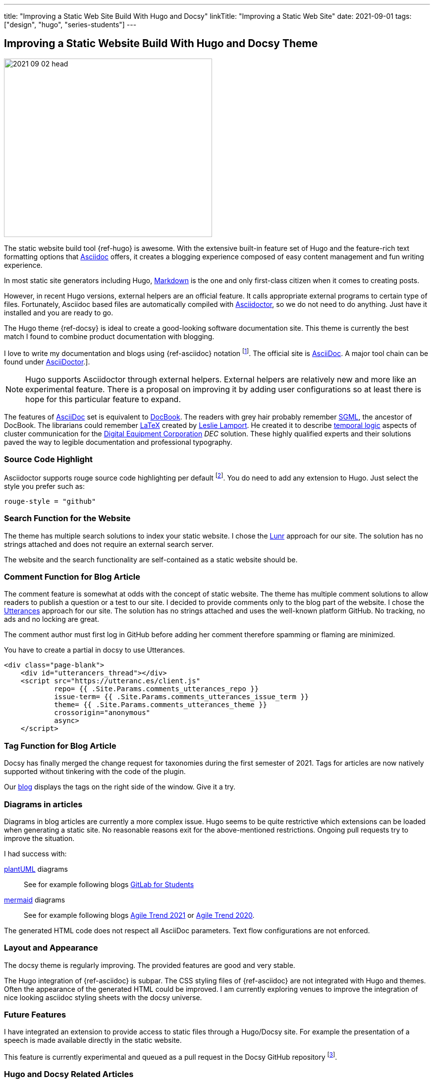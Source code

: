 ---
title: "Improving a Static Web Site Build With Hugo and Docsy"
linkTitle: "Improving a Static Web Site"
date: 2021-09-01
tags: ["design", "hugo", "series-students"]
---

== Improving a Static Website Build With Hugo and Docsy Theme
:author: Marcel Baumann
:email: <marcel.baumann@tangly.net>
:homepage: https://www.tangly.net/
:company: https://www.tangly.net/[tangly llc]
:icons: font

image::2021-09-02-head.jpg[width=420,height=360,role=left]
The static website build tool {ref-hugo} is awesome.
With the extensive built-in feature set of Hugo and the feature-rich text formatting options that https://asciidoc.org/[Asciidoc] offers, it creates a blogging experience composed of easy content management and fun writing experience.

In most static site generators including Hugo, https://en.wikipedia.org/wiki/Markdown[Markdown] is the one and only first-class citizen when it comes to creating posts.

However, in recent Hugo versions, external helpers are an official feature.
It calls appropriate external programs to certain type of files.
Fortunately, Asciidoc based files are automatically compiled with https://asciidoctor.org/[Asciidoctor], so we do not need to do anything.
Just have it installed and you are ready to go.

The Hugo theme {ref-docsy} is ideal to create a good-looking software documentation site.
This theme is currently the best match I found to combine product documentation with blogging.

I love to write my documentation and blogs using {ref-asciidoc} notation
footnote:[If you are new to asciidoc, you can experiment https://asciidoclive.com/[online].].
The official site is https://asciidoc.org/[AsciiDoc].
A major tool chain can be found under https://docs.asciidoctor.org/home/[AsciiDoctor].].

[NOTE]
====
Hugo supports Asciidoctor through external helpers.
External helpers are relatively new and more like an experimental feature.
There is a proposal on improving it by adding user configurations so at least there is hope for this particular feature to expand.
====

The features of https://en.wikipedia.org/wiki/AsciiDoc[AsciiDoc] set is equivalent to https://en.wikipedia.org/wiki/DocBook[DocBook].
The readers with grey hair probably remember https://en.wikipedia.org/wiki/Standard_Generalized_Markup_Language[SGML], the ancestor of DocBook.
The librarians could remember https://en.wikipedia.org/wiki/LaTeX[LaTeX] created by https://en.wikipedia.org/wiki/Leslie_Lamport[Leslie Lamport].
He created it to describe https://en.wikipedia.org/wiki/Temporal_logic[temporal logic] aspects of cluster communication for the
https://en.wikipedia.org/wiki/Digital_Equipment_Corporation[Digital Equipment Corporation] _DEC_ solution.
These highly qualified experts and their solutions paved the way to legible documentation and professional typography.

=== Source Code Highlight

Asciidoctor supports rouge source code highlighting per default
footnote:[Beware the Hugo documentation stating you have to import an extension for syntax highlighting is plain wrong if you are using
https://docs.asciidoctor.org/asciidoctor/latest/syntax-highlighting/rouge/[rouge].].
You do need to add any extension to Hugo.
Just select the style you prefer such as:

[source,yaml]
----
rouge-style = "github"
----

=== Search Function for the Website

The theme has multiple search solutions to index your static website.
I chose the https://lunrjs.com/[Lunr] approach for our site.
The solution has no strings attached and does not require an external search server.

The website and the search functionality are self-contained as a static website should be.

=== Comment Function for Blog Article

The comment feature is somewhat at odds with the concept of static website.
The theme has multiple comment solutions to allow readers to publish a question or a test to our site.
I decided to provide comments only to the blog part of the website.
I chose the https://utteranc.es/[Utterances] approach for our site.
The solution has no strings attached and uses the well-known platform GitHub.
No tracking, no ads and no locking are great.

The comment author must first log in GitHub before adding her comment therefore spamming or flaming are minimized.

You have to create a partial in docsy to use Utterances.

[source,html]
----
<div class="page-blank">
    <div id="utterancers_thread"></div>
    <script src="https://utteranc.es/client.js"
            repo= {{ .Site.Params.comments_utterances_repo }}
            issue-term= {{ .Site.Params.comments_utterances_issue_term }}
            theme= {{ .Site.Params.comments_utterances_theme }}
            crossorigin="anonymous"
            async>
    </script>
----

=== Tag Function for Blog Article

Docsy has finally merged the change request for taxonomies during the first semester of 2021.
Tags for articles are now natively supported without tinkering with the code of the plugin.

Our https://tangly-team.bitbucket.io/blog/[blog] displays the tags on the right side of the window.
Give it a try.

=== Diagrams in articles

Diagrams in blog articles are currently a more complex issue.
Hugo seems to be quite restrictive which extensions can be loaded when generating a static site.
No reasonable reasons exit for the above-mentioned restrictions.
Ongoing pull requests try to improve the situation.

I had success with:

https://plantuml.com/[plantUML] diagrams::
See for example following blogs link:../../2021/gitlab-for-bachelor-students[GitLab for Students]
https://mermaid-js.github.io/[mermaid] diagrams::
See for example following blogs link:../../2021/agile-trends-switzerland-2021[Agile Trend 2021] or
link:../../2021/agile-trends-switzerland-2020[Agile Trend 2020].

The generated HTML code does not respect all AsciiDoc parameters.
Text flow configurations are not enforced.

=== Layout and Appearance

The docsy theme is regularly improving.
The provided features are good and very stable.

The Hugo integration of {ref-asciidoc} is subpar.
The CSS styling files of {ref-asciidoc} are not integrated with Hugo and themes.
Often the appearance of the generated HTML could be improved.
I am currently exploring venues to improve the integration of nice looking asciidoc styling sheets with the docsy universe.

=== Future Features

I have integrated an extension to provide access to static files through a Hugo/Docsy site.
For example the presentation of a speech is made available directly in the static website.

This feature is currently experimental and queued as a pull request in the Docsy GitHub repository
footnote:[This feature removed my dependency to Google drive to host downloadable artifacts.].

=== Hugo and Docsy Related Articles

- link:../../2020/creating-a-technical-website-with-hugo-and-asciidoc[Creating a technical Website with Hugo and Asciidoc]
- link:../../2020/support-comments-for-static-hugo-website[Support Comments for Static Hugo Website]
- link:../../2021/improving-a-static-web-site-build-with-hugo-and-docsy[Improving a Static Website Build With Hugo and Docsy]

